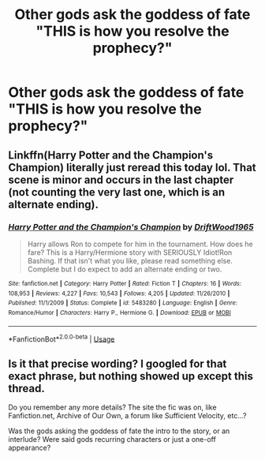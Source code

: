 #+TITLE: Other gods ask the goddess of fate "THIS is how you resolve the prophecy?"

* Other gods ask the goddess of fate "THIS is how you resolve the prophecy?"
:PROPERTIES:
:Author: 15_Redstones
:Score: 18
:DateUnix: 1567102138.0
:DateShort: 2019-Aug-29
:FlairText: What's That Fic?
:END:

** Linkffn(Harry Potter and the Champion's Champion) literally just reread this today lol. That scene is minor and occurs in the last chapter (not counting the very last one, which is an alternate ending).
:PROPERTIES:
:Author: darkpothead
:Score: 3
:DateUnix: 1567133743.0
:DateShort: 2019-Aug-30
:END:

*** [[https://www.fanfiction.net/s/5483280/1/][*/Harry Potter and the Champion's Champion/*]] by [[https://www.fanfiction.net/u/2036266/DriftWood1965][/DriftWood1965/]]

#+begin_quote
  Harry allows Ron to compete for him in the tournament. How does he fare? This is a Harry/Hermione story with SERIOUSLY Idiot!Ron Bashing. If that isn't what you like, please read something else. Complete but I do expect to add an alternate ending or two.
#+end_quote

^{/Site/:} ^{fanfiction.net} ^{*|*} ^{/Category/:} ^{Harry} ^{Potter} ^{*|*} ^{/Rated/:} ^{Fiction} ^{T} ^{*|*} ^{/Chapters/:} ^{16} ^{*|*} ^{/Words/:} ^{108,953} ^{*|*} ^{/Reviews/:} ^{4,227} ^{*|*} ^{/Favs/:} ^{10,543} ^{*|*} ^{/Follows/:} ^{4,205} ^{*|*} ^{/Updated/:} ^{11/26/2010} ^{*|*} ^{/Published/:} ^{11/1/2009} ^{*|*} ^{/Status/:} ^{Complete} ^{*|*} ^{/id/:} ^{5483280} ^{*|*} ^{/Language/:} ^{English} ^{*|*} ^{/Genre/:} ^{Romance/Humor} ^{*|*} ^{/Characters/:} ^{Harry} ^{P.,} ^{Hermione} ^{G.} ^{*|*} ^{/Download/:} ^{[[http://www.ff2ebook.com/old/ffn-bot/index.php?id=5483280&source=ff&filetype=epub][EPUB]]} ^{or} ^{[[http://www.ff2ebook.com/old/ffn-bot/index.php?id=5483280&source=ff&filetype=mobi][MOBI]]}

--------------

*FanfictionBot*^{2.0.0-beta} | [[https://github.com/tusing/reddit-ffn-bot/wiki/Usage][Usage]]
:PROPERTIES:
:Author: FanfictionBot
:Score: 1
:DateUnix: 1567133758.0
:DateShort: 2019-Aug-30
:END:


** Is it that precise wording? I googled for that exact phrase, but nothing showed up except this thread.

Do you remember any more details? The site the fic was on, like Fanfiction.net, Archive of Our Own, a forum like Sufficient Velocity, etc...?

Was the gods asking the goddess of fate the intro to the story, or an interlude? Were said gods recurring characters or just a one-off appearance?
:PROPERTIES:
:Author: Avaday_Daydream
:Score: 3
:DateUnix: 1567133710.0
:DateShort: 2019-Aug-30
:END:
